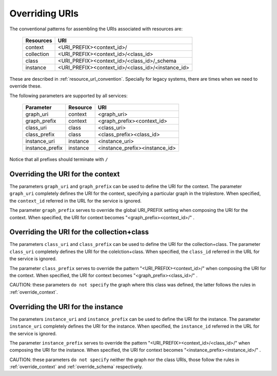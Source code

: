 .. _parametrization:

Overriding URIs
===============

The conventional patterns for assembling the URIs associated with resources are:

    ============  ===================================================
     Resources               URI
    ============  ===================================================
     context       <URI_PREFIX><context_id>/
     collection    <URI_PREFIX><context_id>/<class_id>
     class         <URI_PREFIX><context_id>/<class_id>/_schema
     instance      <URI_PREFIX><context_id>/<class_id>/<instance_id>
    ============  ===================================================

These are described in :ref:`resource_url_convention`.
Specially for legacy systems, there are times when we need to override these.

The following parameters are supported by all services:

    ================= ============ =======================================
     Parameter           Resource            URI
    ================= ============ =======================================
     graph_uri           context       <graph_uri>
     graph_prefix        context       <graph_prefix><context_id>
     class_uri           class         <class_uri>
     class_prefix        class         <class_prefix><class_id>
     instance_uri        instance      <instance_uri>
     instance_prefix     instance      <instance_prefix><instance_id>
    ================= ============ =======================================

Notice that all prefixes should terminate with ``/``

.. _override_context:

Overriding the URI for the context
----------------------------------

The parameters ``graph_uri`` and ``graph_prefix`` can be used to define the URI for the context.
The parameter ``graph_uri`` completely defines the URI for the context, specifying a particular graph in the triplestore.
When specified, the ``context_id`` referred in the URL for the service is ignored.

The parameter  ``graph_prefix`` serves to override the global URI_PREFIX setting when composing the URI for the context.
When specified, the URI for context becomes "<graph_prefix><context_id>/" .


.. _override_schema:

Overriding the URI for the collection+class
----------------------------------------------------

The parameters ``class_uri`` and ``class_prefix`` can be used to define the URI for the collection+class.
The parameter ``class_uri`` completely defines the URI for the colelction+class.
When specified, the ``class_id`` referred in the URL for the service is ignored.

The parameter  ``class_prefix`` serves to override the pattern "<URI_PREFIX><context_id>/" when composing the URI for the context.
When specified, the URI for context becomes "<graph_prefix><class_id>/" .

CAUTION: these parameters ``do not specify`` the graph where this class was defined, the latter follows the rules in :ref:`override_context`.


Overriding the URI for the instance
-----------------------------------

The parameters ``instance_uri`` and ``instance_prefix`` can be used to define the URI for the instance.
The parameter ``instance_uri`` completely defines the URI for the instance.
When specified, the ``instance_id`` referred in the URL for the service is ignored.

The parameter  ``instance_prefix`` serves to override the pattern "<URI_PREFIX><context_id>/<class_id>/" when composing the URI for the instance.
When specified, the URI for context becomes "<instance_prefix><instance_id>/" .

CAUTION: these parameters ``do not specify`` neither the graph nor the class URIs, those follow the rules in :ref:`override_context` and :ref:`override_schema` respectively.
